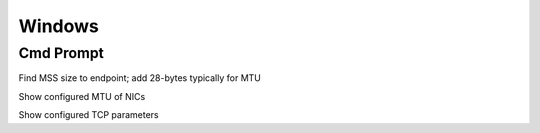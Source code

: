 *************
Windows
*************

Cmd Prompt
=============

Find MSS size to endpoint; add 28-bytes typically for MTU

.. raw:: html

   <pre><code class="language-batch">ping test.consonto.com -f -l 1472</code></pre>

Show configured MTU of NICs

.. raw:: html

   <pre><code class="language-batch">netsh int ip show int</code></pre>

Show configured TCP parameters

.. raw:: html

   <pre><code class="language-batch">netsh interface tcp show global</code></pre>